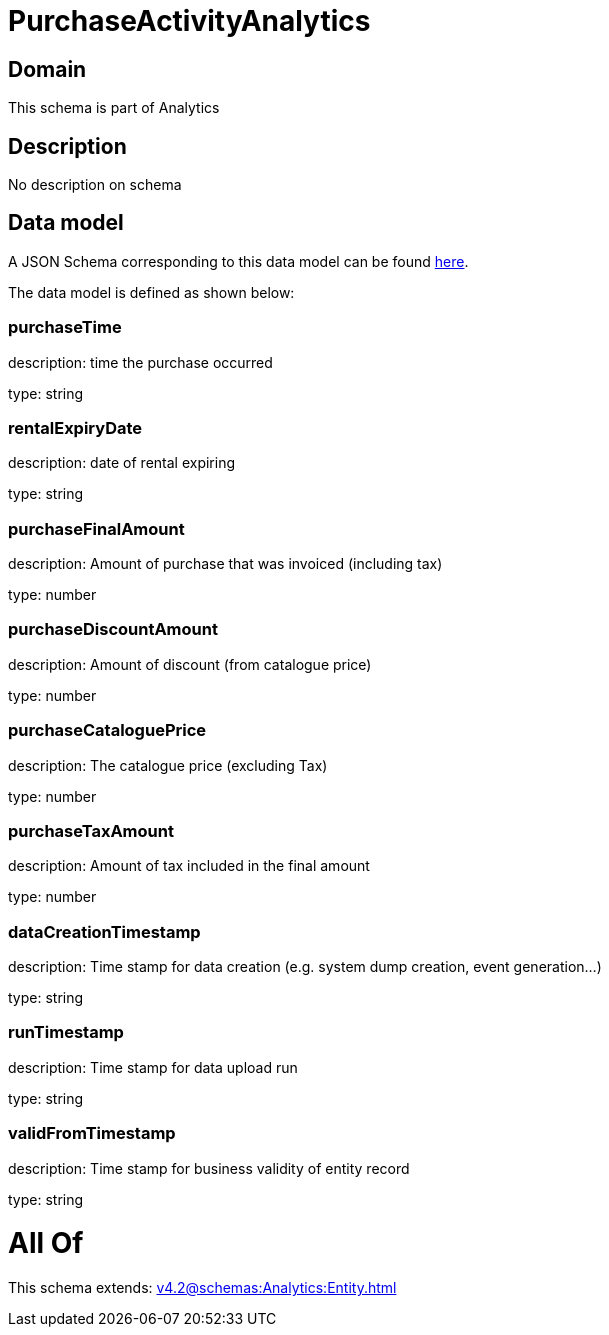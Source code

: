 = PurchaseActivityAnalytics

[#domain]
== Domain

This schema is part of Analytics

[#description]
== Description

No description on schema


[#data_model]
== Data model

A JSON Schema corresponding to this data model can be found https://tmforum.org[here].

The data model is defined as shown below:


=== purchaseTime
description: time the purchase occurred

type: string


=== rentalExpiryDate
description: date of rental expiring

type: string


=== purchaseFinalAmount
description: Amount of purchase that was invoiced (including tax)

type: number


=== purchaseDiscountAmount
description: Amount of discount (from catalogue price)

type: number


=== purchaseCataloguePrice
description: The catalogue price (excluding Tax)

type: number


=== purchaseTaxAmount
description: Amount of tax included in the final amount

type: number


=== dataCreationTimestamp
description: Time stamp for data creation (e.g. system dump creation, event generation…)

type: string


=== runTimestamp
description: Time stamp for data upload run

type: string


=== validFromTimestamp
description: Time stamp for business validity of entity record

type: string


= All Of 
This schema extends: xref:v4.2@schemas:Analytics:Entity.adoc[]
